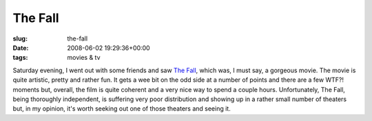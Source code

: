 The Fall
========

:slug: the-fall
:date: 2008-06-02 19:29:36+00:00
:tags: movies & tv

Saturday evening, I went out with some friends and saw `The
Fall <http://en.wikipedia.org/wiki/The_Fall_%282006_film%29>`__, which
was, I must say, a gorgeous movie. The movie is quite artistic, pretty
and rather fun. It gets a wee bit on the odd side at a number of points
and there are a few WTF?! moments but, overall, the film is quite
coherent and a very nice way to spend a couple hours. Unfortunately, The
Fall, being thoroughly independent, is suffering very poor distribution
and showing up in a rather small number of theaters but, in my opinion,
it's worth seeking out one of those theaters and seeing it.
